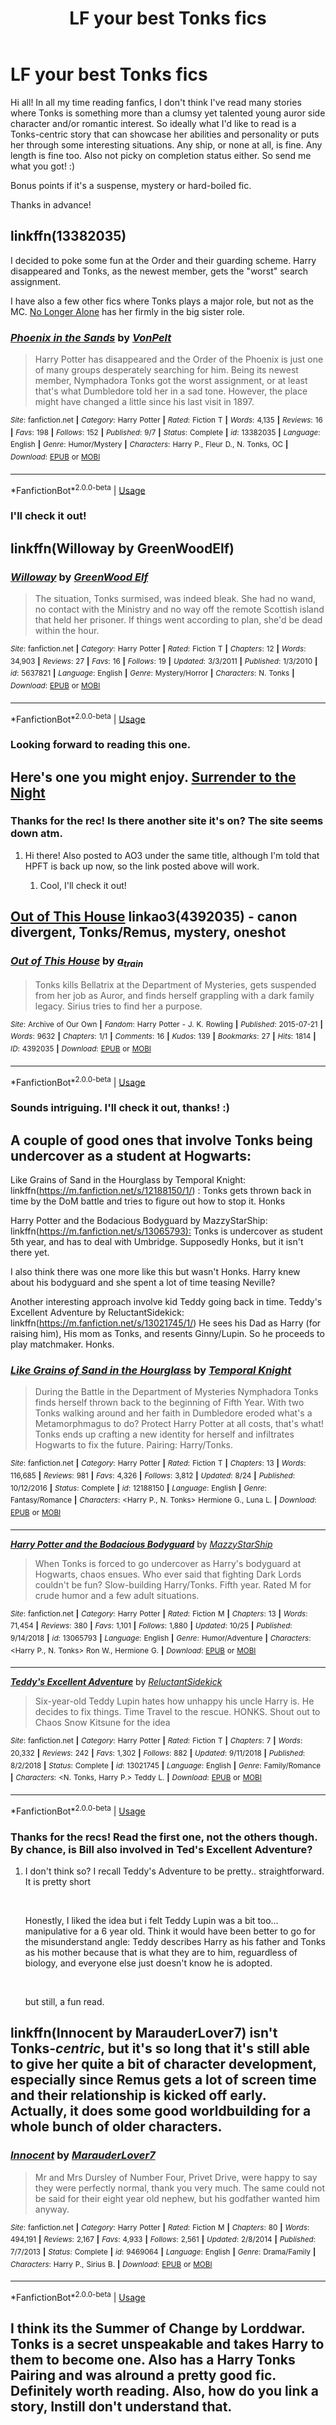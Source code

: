#+TITLE: LF your best Tonks fics

* LF your best Tonks fics
:PROPERTIES:
:Author: Efficient_Assistant
:Score: 14
:DateUnix: 1573383993.0
:DateShort: 2019-Nov-10
:FlairText: Request
:END:
Hi all! In all my time reading fanfics, I don't think I've read many stories where Tonks is something more than a clumsy yet talented young auror side character and/or romantic interest. So ideally what I'd like to read is a Tonks-centric story that can showcase her abilities and personality or puts her through some interesting situations. Any ship, or none at all, is fine. Any length is fine too. Also not picky on completion status either. So send me what you got! :)

Bonus points if it's a suspense, mystery or hard-boiled fic.

Thanks in advance!


** linkffn(13382035)

I decided to poke some fun at the Order and their guarding scheme. Harry disappeared and Tonks, as the newest member, gets the "worst" search assignment.

I have also a few other fics where Tonks plays a major role, but not as the MC. [[https://www.fanfiction.net/s/12745758/][No Longer Alone]] has her firmly in the big sister role.
:PROPERTIES:
:Author: Hellstrike
:Score: 3
:DateUnix: 1573389831.0
:DateShort: 2019-Nov-10
:END:

*** [[https://www.fanfiction.net/s/13382035/1/][*/Phoenix in the Sands/*]] by [[https://www.fanfiction.net/u/8266516/VonPelt][/VonPelt/]]

#+begin_quote
  Harry Potter has disappeared and the Order of the Phoenix is just one of many groups desperately searching for him. Being its newest member, Nymphadora Tonks got the worst assignment, or at least that's what Dumbledore told her in a sad tone. However, the place might have changed a little since his last visit in 1897.
#+end_quote

^{/Site/:} ^{fanfiction.net} ^{*|*} ^{/Category/:} ^{Harry} ^{Potter} ^{*|*} ^{/Rated/:} ^{Fiction} ^{T} ^{*|*} ^{/Words/:} ^{4,135} ^{*|*} ^{/Reviews/:} ^{16} ^{*|*} ^{/Favs/:} ^{198} ^{*|*} ^{/Follows/:} ^{152} ^{*|*} ^{/Published/:} ^{9/7} ^{*|*} ^{/Status/:} ^{Complete} ^{*|*} ^{/id/:} ^{13382035} ^{*|*} ^{/Language/:} ^{English} ^{*|*} ^{/Genre/:} ^{Humor/Mystery} ^{*|*} ^{/Characters/:} ^{Harry} ^{P.,} ^{Fleur} ^{D.,} ^{N.} ^{Tonks,} ^{OC} ^{*|*} ^{/Download/:} ^{[[http://www.ff2ebook.com/old/ffn-bot/index.php?id=13382035&source=ff&filetype=epub][EPUB]]} ^{or} ^{[[http://www.ff2ebook.com/old/ffn-bot/index.php?id=13382035&source=ff&filetype=mobi][MOBI]]}

--------------

*FanfictionBot*^{2.0.0-beta} | [[https://github.com/tusing/reddit-ffn-bot/wiki/Usage][Usage]]
:PROPERTIES:
:Author: FanfictionBot
:Score: 2
:DateUnix: 1573389839.0
:DateShort: 2019-Nov-10
:END:


*** I'll check it out!
:PROPERTIES:
:Author: Efficient_Assistant
:Score: 1
:DateUnix: 1573429185.0
:DateShort: 2019-Nov-11
:END:


** linkffn(Willoway by GreenWoodElf)
:PROPERTIES:
:Author: MsAngelAdorer
:Score: 3
:DateUnix: 1573402192.0
:DateShort: 2019-Nov-10
:END:

*** [[https://www.fanfiction.net/s/5637821/1/][*/Willoway/*]] by [[https://www.fanfiction.net/u/432976/GreenWood-Elf][/GreenWood Elf/]]

#+begin_quote
  The situation, Tonks surmised, was indeed bleak. She had no wand, no contact with the Ministry and no way off the remote Scottish island that held her prisoner. If things went according to plan, she'd be dead within the hour.
#+end_quote

^{/Site/:} ^{fanfiction.net} ^{*|*} ^{/Category/:} ^{Harry} ^{Potter} ^{*|*} ^{/Rated/:} ^{Fiction} ^{T} ^{*|*} ^{/Chapters/:} ^{12} ^{*|*} ^{/Words/:} ^{34,903} ^{*|*} ^{/Reviews/:} ^{27} ^{*|*} ^{/Favs/:} ^{16} ^{*|*} ^{/Follows/:} ^{19} ^{*|*} ^{/Updated/:} ^{3/3/2011} ^{*|*} ^{/Published/:} ^{1/3/2010} ^{*|*} ^{/id/:} ^{5637821} ^{*|*} ^{/Language/:} ^{English} ^{*|*} ^{/Genre/:} ^{Mystery/Horror} ^{*|*} ^{/Characters/:} ^{N.} ^{Tonks} ^{*|*} ^{/Download/:} ^{[[http://www.ff2ebook.com/old/ffn-bot/index.php?id=5637821&source=ff&filetype=epub][EPUB]]} ^{or} ^{[[http://www.ff2ebook.com/old/ffn-bot/index.php?id=5637821&source=ff&filetype=mobi][MOBI]]}

--------------

*FanfictionBot*^{2.0.0-beta} | [[https://github.com/tusing/reddit-ffn-bot/wiki/Usage][Usage]]
:PROPERTIES:
:Author: FanfictionBot
:Score: 1
:DateUnix: 1573402215.0
:DateShort: 2019-Nov-10
:END:


*** Looking forward to reading this one.
:PROPERTIES:
:Author: Efficient_Assistant
:Score: 1
:DateUnix: 1573429164.0
:DateShort: 2019-Nov-11
:END:


** Here's one you might enjoy. [[https://hpfanfictalk.com/archive/viewstory.php?sid=249][Surrender to the Night]]
:PROPERTIES:
:Author: cambangst
:Score: 2
:DateUnix: 1573393962.0
:DateShort: 2019-Nov-10
:END:

*** Thanks for the rec! Is there another site it's on? The site seems down atm.
:PROPERTIES:
:Author: Efficient_Assistant
:Score: 1
:DateUnix: 1573428915.0
:DateShort: 2019-Nov-11
:END:

**** Hi there! Also posted to AO3 under the same title, although I'm told that HPFT is back up now, so the link posted above will work.
:PROPERTIES:
:Author: cambangst
:Score: 2
:DateUnix: 1573471039.0
:DateShort: 2019-Nov-11
:END:

***** Cool, I'll check it out!
:PROPERTIES:
:Author: Efficient_Assistant
:Score: 1
:DateUnix: 1573471682.0
:DateShort: 2019-Nov-11
:END:


** [[https://archiveofourown.org/works/4392035][Out of This House]] linkao3(4392035) - canon divergent, Tonks/Remus, mystery, oneshot
:PROPERTIES:
:Author: siderumincaelo
:Score: 2
:DateUnix: 1573396713.0
:DateShort: 2019-Nov-10
:END:

*** [[https://archiveofourown.org/works/4392035][*/Out of This House/*]] by [[https://www.archiveofourown.org/users/a_t_rain/pseuds/a_t_rain][/a_t_rain/]]

#+begin_quote
  Tonks kills Bellatrix at the Department of Mysteries, gets suspended from her job as Auror, and finds herself grappling with a dark family legacy. Sirius tries to find her a purpose.
#+end_quote

^{/Site/:} ^{Archive} ^{of} ^{Our} ^{Own} ^{*|*} ^{/Fandom/:} ^{Harry} ^{Potter} ^{-} ^{J.} ^{K.} ^{Rowling} ^{*|*} ^{/Published/:} ^{2015-07-21} ^{*|*} ^{/Words/:} ^{9632} ^{*|*} ^{/Chapters/:} ^{1/1} ^{*|*} ^{/Comments/:} ^{16} ^{*|*} ^{/Kudos/:} ^{139} ^{*|*} ^{/Bookmarks/:} ^{27} ^{*|*} ^{/Hits/:} ^{1814} ^{*|*} ^{/ID/:} ^{4392035} ^{*|*} ^{/Download/:} ^{[[https://archiveofourown.org/downloads/4392035/Out%20of%20This%20House.epub?updated_at=1437534705][EPUB]]} ^{or} ^{[[https://archiveofourown.org/downloads/4392035/Out%20of%20This%20House.mobi?updated_at=1437534705][MOBI]]}

--------------

*FanfictionBot*^{2.0.0-beta} | [[https://github.com/tusing/reddit-ffn-bot/wiki/Usage][Usage]]
:PROPERTIES:
:Author: FanfictionBot
:Score: 1
:DateUnix: 1573396731.0
:DateShort: 2019-Nov-10
:END:


*** Sounds intriguing. I'll check it out, thanks! :)
:PROPERTIES:
:Author: Efficient_Assistant
:Score: 1
:DateUnix: 1573428958.0
:DateShort: 2019-Nov-11
:END:


** A couple of good ones that involve Tonks being undercover as a student at Hogwarts:

Like Grains of Sand in the Hourglass by Temporal Knight: linkffn([[https://m.fanfiction.net/s/12188150/1/]]) : Tonks gets thrown back in time by the DoM battle and tries to figure out how to stop it. Honks

Harry Potter and the Bodacious Bodyguard by MazzyStarShip: linkffn([[https://m.fanfiction.net/s/13065793):]] Tonks is undercover as student 5th year, and has to deal with Umbridge. Supposedly Honks, but it isn't there yet.

I also think there was one more like this but wasn't Honks. Harry knew about his bodyguard and she spent a lot of time teasing Neville?

Another interesting approach involve kid Teddy going back in time. Teddy's Excellent Adventure by ReluctantSidekick: linkffn([[https://m.fanfiction.net/s/13021745/1/]]) He sees his Dad as Harry (for raising him), His mom as Tonks, and resents Ginny/Lupin. So he proceeds to play matchmaker. Honks.
:PROPERTIES:
:Author: StarDolph
:Score: 2
:DateUnix: 1573405170.0
:DateShort: 2019-Nov-10
:END:

*** [[https://www.fanfiction.net/s/12188150/1/][*/Like Grains of Sand in the Hourglass/*]] by [[https://www.fanfiction.net/u/1057022/Temporal-Knight][/Temporal Knight/]]

#+begin_quote
  During the Battle in the Department of Mysteries Nymphadora Tonks finds herself thrown back to the beginning of Fifth Year. With two Tonks walking around and her faith in Dumbledore eroded what's a Metamorphmagus to do? Protect Harry Potter at all costs, that's what! Tonks ends up crafting a new identity for herself and infiltrates Hogwarts to fix the future. Pairing: Harry/Tonks.
#+end_quote

^{/Site/:} ^{fanfiction.net} ^{*|*} ^{/Category/:} ^{Harry} ^{Potter} ^{*|*} ^{/Rated/:} ^{Fiction} ^{T} ^{*|*} ^{/Chapters/:} ^{13} ^{*|*} ^{/Words/:} ^{116,685} ^{*|*} ^{/Reviews/:} ^{981} ^{*|*} ^{/Favs/:} ^{4,326} ^{*|*} ^{/Follows/:} ^{3,812} ^{*|*} ^{/Updated/:} ^{8/24} ^{*|*} ^{/Published/:} ^{10/12/2016} ^{*|*} ^{/Status/:} ^{Complete} ^{*|*} ^{/id/:} ^{12188150} ^{*|*} ^{/Language/:} ^{English} ^{*|*} ^{/Genre/:} ^{Fantasy/Romance} ^{*|*} ^{/Characters/:} ^{<Harry} ^{P.,} ^{N.} ^{Tonks>} ^{Hermione} ^{G.,} ^{Luna} ^{L.} ^{*|*} ^{/Download/:} ^{[[http://www.ff2ebook.com/old/ffn-bot/index.php?id=12188150&source=ff&filetype=epub][EPUB]]} ^{or} ^{[[http://www.ff2ebook.com/old/ffn-bot/index.php?id=12188150&source=ff&filetype=mobi][MOBI]]}

--------------

[[https://www.fanfiction.net/s/13065793/1/][*/Harry Potter and the Bodacious Bodyguard/*]] by [[https://www.fanfiction.net/u/5725303/MazzyStarShip][/MazzyStarShip/]]

#+begin_quote
  When Tonks is forced to go undercover as Harry's bodyguard at Hogwarts, chaos ensues. Who ever said that fighting Dark Lords couldn't be fun? Slow-building Harry/Tonks. Fifth year. Rated M for crude humor and a few adult situations.
#+end_quote

^{/Site/:} ^{fanfiction.net} ^{*|*} ^{/Category/:} ^{Harry} ^{Potter} ^{*|*} ^{/Rated/:} ^{Fiction} ^{M} ^{*|*} ^{/Chapters/:} ^{13} ^{*|*} ^{/Words/:} ^{71,454} ^{*|*} ^{/Reviews/:} ^{380} ^{*|*} ^{/Favs/:} ^{1,101} ^{*|*} ^{/Follows/:} ^{1,880} ^{*|*} ^{/Updated/:} ^{10/25} ^{*|*} ^{/Published/:} ^{9/14/2018} ^{*|*} ^{/id/:} ^{13065793} ^{*|*} ^{/Language/:} ^{English} ^{*|*} ^{/Genre/:} ^{Humor/Adventure} ^{*|*} ^{/Characters/:} ^{<Harry} ^{P.,} ^{N.} ^{Tonks>} ^{Ron} ^{W.,} ^{Hermione} ^{G.} ^{*|*} ^{/Download/:} ^{[[http://www.ff2ebook.com/old/ffn-bot/index.php?id=13065793&source=ff&filetype=epub][EPUB]]} ^{or} ^{[[http://www.ff2ebook.com/old/ffn-bot/index.php?id=13065793&source=ff&filetype=mobi][MOBI]]}

--------------

[[https://www.fanfiction.net/s/13021745/1/][*/Teddy's Excellent Adventure/*]] by [[https://www.fanfiction.net/u/1094154/ReluctantSidekick][/ReluctantSidekick/]]

#+begin_quote
  Six-year-old Teddy Lupin hates how unhappy his uncle Harry is. He decides to fix things. Time Travel to the rescue. HONKS. Shout out to Chaos Snow Kitsune for the idea
#+end_quote

^{/Site/:} ^{fanfiction.net} ^{*|*} ^{/Category/:} ^{Harry} ^{Potter} ^{*|*} ^{/Rated/:} ^{Fiction} ^{T} ^{*|*} ^{/Chapters/:} ^{7} ^{*|*} ^{/Words/:} ^{20,332} ^{*|*} ^{/Reviews/:} ^{242} ^{*|*} ^{/Favs/:} ^{1,302} ^{*|*} ^{/Follows/:} ^{882} ^{*|*} ^{/Updated/:} ^{9/11/2018} ^{*|*} ^{/Published/:} ^{8/2/2018} ^{*|*} ^{/Status/:} ^{Complete} ^{*|*} ^{/id/:} ^{13021745} ^{*|*} ^{/Language/:} ^{English} ^{*|*} ^{/Genre/:} ^{Family/Romance} ^{*|*} ^{/Characters/:} ^{<N.} ^{Tonks,} ^{Harry} ^{P.>} ^{Teddy} ^{L.} ^{*|*} ^{/Download/:} ^{[[http://www.ff2ebook.com/old/ffn-bot/index.php?id=13021745&source=ff&filetype=epub][EPUB]]} ^{or} ^{[[http://www.ff2ebook.com/old/ffn-bot/index.php?id=13021745&source=ff&filetype=mobi][MOBI]]}

--------------

*FanfictionBot*^{2.0.0-beta} | [[https://github.com/tusing/reddit-ffn-bot/wiki/Usage][Usage]]
:PROPERTIES:
:Author: FanfictionBot
:Score: 1
:DateUnix: 1573405212.0
:DateShort: 2019-Nov-10
:END:


*** Thanks for the recs! Read the first one, not the others though. By chance, is Bill also involved in Ted's Excellent Adventure?
:PROPERTIES:
:Author: Efficient_Assistant
:Score: 1
:DateUnix: 1573429071.0
:DateShort: 2019-Nov-11
:END:

**** I don't think so? I recall Teddy's Adventure to be pretty.. straightforward. It is pretty short

​

Honestly, I liked the idea but i felt Teddy Lupin was a bit too... manipulative for a 6 year old. Think it would have been better to go for the misunderstand angle: Teddy describes Harry as his father and Tonks as his mother because that is what they are to him, reguardless of biology, and everyone else just doesn't know he is adopted.

​

but still, a fun read.
:PROPERTIES:
:Author: StarDolph
:Score: 1
:DateUnix: 1573453082.0
:DateShort: 2019-Nov-11
:END:


** linkffn(Innocent by MarauderLover7) isn't Tonks-/centric/, but it's so long that it's still able to give her quite a bit of character development, especially since Remus gets a lot of screen time and their relationship is kicked off early. Actually, it does some good worldbuilding for a whole bunch of older characters.
:PROPERTIES:
:Author: thrawnca
:Score: 2
:DateUnix: 1573440783.0
:DateShort: 2019-Nov-11
:END:

*** [[https://www.fanfiction.net/s/9469064/1/][*/Innocent/*]] by [[https://www.fanfiction.net/u/4684913/MarauderLover7][/MarauderLover7/]]

#+begin_quote
  Mr and Mrs Dursley of Number Four, Privet Drive, were happy to say they were perfectly normal, thank you very much. The same could not be said for their eight year old nephew, but his godfather wanted him anyway.
#+end_quote

^{/Site/:} ^{fanfiction.net} ^{*|*} ^{/Category/:} ^{Harry} ^{Potter} ^{*|*} ^{/Rated/:} ^{Fiction} ^{M} ^{*|*} ^{/Chapters/:} ^{80} ^{*|*} ^{/Words/:} ^{494,191} ^{*|*} ^{/Reviews/:} ^{2,167} ^{*|*} ^{/Favs/:} ^{4,933} ^{*|*} ^{/Follows/:} ^{2,561} ^{*|*} ^{/Updated/:} ^{2/8/2014} ^{*|*} ^{/Published/:} ^{7/7/2013} ^{*|*} ^{/Status/:} ^{Complete} ^{*|*} ^{/id/:} ^{9469064} ^{*|*} ^{/Language/:} ^{English} ^{*|*} ^{/Genre/:} ^{Drama/Family} ^{*|*} ^{/Characters/:} ^{Harry} ^{P.,} ^{Sirius} ^{B.} ^{*|*} ^{/Download/:} ^{[[http://www.ff2ebook.com/old/ffn-bot/index.php?id=9469064&source=ff&filetype=epub][EPUB]]} ^{or} ^{[[http://www.ff2ebook.com/old/ffn-bot/index.php?id=9469064&source=ff&filetype=mobi][MOBI]]}

--------------

*FanfictionBot*^{2.0.0-beta} | [[https://github.com/tusing/reddit-ffn-bot/wiki/Usage][Usage]]
:PROPERTIES:
:Author: FanfictionBot
:Score: 1
:DateUnix: 1573440788.0
:DateShort: 2019-Nov-11
:END:


** I think its the Summer of Change by Lorddwar. Tonks is a secret unspeakable and takes Harry to them to become one. Also has a Harry Tonks Pairing and was alround a pretty good fic. Definitely worth reading. Also, how do you link a story, Instill don't understand that.
:PROPERTIES:
:Author: jasoneill23
:Score: 1
:DateUnix: 1573435525.0
:DateShort: 2019-Nov-11
:END:
